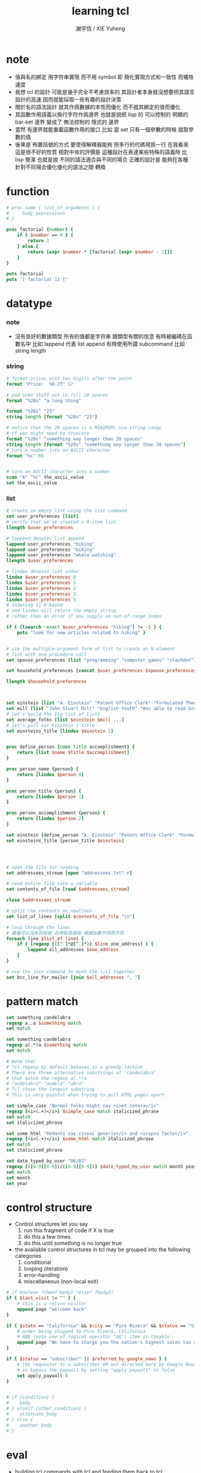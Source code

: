 #+TITLE:  learning tcl
#+AUTHOR: 謝宇恆 / XIE Yuheng

* note
  - 值與名的綁定
    用字符串實現
    而不用 symbol
    即
    簡化實現方式和一致性
    而犧牲速度
  - 我想 tcl 的設計
    可能是幾乎完全不考慮效率的
    其設計者本身就沒想要把其語言設計的高速
    因而就能採取一些有趣的設計決策
  - 關於名的語法設計
    就其作爲數據的本性而優化
    而不就其綁定的值而優化
  - 其函數作用語義以換行字符作爲邊界
    也就是說把 lisp 的
    可以控制的 明顯的 bar-ket 邊界
    變成了 無法控制的 隱式的 邊界
  - 當然
    有邊界就能重載函數作用的接口
    比如
    當 set 只有一個參數的時候 就取參數的值
  - 後果是
    佈置括號的方式
    要使得解釋器能夠
    把多行的代碼視爲一行
    在我看來
    這是很不好的性質
    相對中肯的評價是
    這種設計在表達某些特殊的語義時
    比 lisp 簡潔
    也就是說
    不同的語法適合與不同的場合
    正確的設計是 能夠在各種
    針對不同場合優化優化的語法之間 轉換

* function
  #+begin_src tcl
  # proc name { list_of_arguments } {
  #     body_expressions
  # }

  proc factorial {number} {
      if { $number == 0 } {
          return 1
      } else {
          return [expr $number * [factorial [expr $number - 1]]]
      }
  }

  puts factorial
  puts "[ factorial 13 ]"
  #+end_src

* datatype

*** note
    * 沒有良好的數據類型
      所有的值都是字符串
      跟類型有關的信息
      有時被編碼在函數名中
      比如 lappend 代表 list append
      有時使用所謂 subcommand
      比如 string length

*** string
    #+begin_src tcl
    # format prices with two digits after the point
    format "Price:  %0.2f" 17

    # pad some stuff out to fill 20 spaces
    format "%20s" "a long thing"

    format "%20s" "23"
    string length [format "%20s" "23"]

    # notice that the 20 spaces is a MINIMUM; use string range
    # if you might need to truncate
    format "%20s" "something way longer than 20 spaces"
    string length [format "%20s" "something way longer than 20 spaces"]
    # turn a number into an ASCII character
    format "%c" 65


    # turn an ASCII character into a number
    scan "A" "%c" the_ascii_value
    set the_ascii_value
    #+end_src

*** list
    #+begin_src tcl
    # create an empty list using the list command
    set user_preferences [list]
    # verify that we've created a 0-item list
    llength $user_preferences

    # lappend denotes list append
    lappend user_preferences "hiking"
    lappend user_preferences "biking"
    lappend user_preferences "whale watching"
    llength $user_preferences

    # lindex denotes list index
    lindex $user_preferences 0
    lindex $user_preferences 1
    lindex $user_preferences 2
    lindex $user_preferences 3
    lindex $user_preferences 5
    # indexing is 0-based
    # and lindex will return the empty string
    # rather than an error if you supply an out-of-range index

    if { [lsearch -exact $user_preferences "hiking"] != -1 } {
        puts "look for new articles related to hiking" }


    # use the multiple-argument form of list to create an N-element
    # list with one procedure call
    set spouse_preferences [list "programming" "computer games" "slashdot"]

    set household_preferences [concat $user_preferences $spouse_preferences]

    llength $household_preferences



    set einstein [list "A. Einstein" "Patent Office Clerk" "Formulated Theory of Relativity."]
    set mill [list "John Stuart Mill" "English Youth" "Was able to read Greek and Latin at age 3."]
    # let's build the big list of lists
    set average_folks [list $einstein $mill ...]
    # let's pull out Einstein's title
    set einsteins_title [lindex $einstein 1]


    proc define_person {name title accomplishment} {
        return [list $name $title $accomplishment]
    }

    proc person_name {person} {
        return [lindex $person 0]
    }

    proc person_title {person} {
        return [lindex $person 1]
    }

    proc person_accomplishment {person} {
        return [lindex $person 2]
    }

    set einstein [define_person "A. Einstein" "Patent Office Clerk" "Formulated Theory of Relativity."]
    set einsteins_title [person_title $einstein]




    # open the file for reading
    set addressees_stream [open "addressees.txt" r]

    # read entire file into a variable
    set contents_of_file [read $addressees_stream]

    close $addressees_stream

    # split the contents on newlines
    set list_of_lines [split $contents_of_file "\n"]

    # loop through the lines
    # 變量可以沒有初始值 此時取其值時 根據函數不同而不同
    foreach line $list_of_lines {
        if { [regexp {([^ ]*@[^ ]*)} $line one_address] } {
            lappend all_addresses $one_address
        }
    }

    # use the join command to mush the list together
    set bcc_line_for_mailer [join $all_addresses ", "]
    #+end_src

* pattern match
  #+begin_src tcl
  set something candelabra
  regexp a..a $something match
  set match

  set something candelabra
  regexp a(.*)a $something match
  set match

  # Note that
  # Tcl regexp by default behaves in a greedy fashion
  # There are three alternative substrings of "candelabra"
  # that match the regexp a(.*)a
  # "andelabra" "andela" "abra"
  # Tcl chose the longest substring
  # This is very painful when trying to pull HTML pages apart

  set simple_case "Normal folks might say <i>et cetera</i>"
  regexp {<i>(.+)</i>} $simple_case match italicized_phrase
  set match
  set italicized_phrase

  set some_html "Pedants say <i>sui generis</i> and <i>ipso facto</i>"
  regexp {<i>(.+)</i>} $some_html match italicized_phrase
  set match
  set italicized_phrase

  set date_typed_by_user "06/02"
  regexp {([0-9][0-9])/([0-9][0-9])} $date_typed_by_user match month year
  set match
  set month
  set year
  #+end_src

* control structure
  * Control structures let you say
    1. run this fragment of code if X is true
    2. do this a few times
    3. do this until something is no longer true
  * the available control structures in tcl
    may be grouped into the following categories
    1. conditional
    2. looping (iteration)
    3. error-handling
    4. miscellaneous (non-local exit)
  #+begin_src tcl
  # if boolean ?then? body1 ?else? ?body2?
  if { $last_visit != "" } {
      # this is a return visitor
      append page "welcome back"
  }

  if { $state == "California" && $city == "Pico Rivera" && $status == "taxable" } {
      # order being shipped to Pico Rivera, California
      # AND (note use of logical operator "&&") item is taxable
      append page "We have to charge you the nation's highest sales tax rate, 9.75 percent"
  }

  if { $status == "subscriber" || $referred_by_google_news } {
      # the requestor is a subscriber OR was directed here by Google News
      # so bypass the paywall by setting "apply_paywall" to false
      set apply_paywall 0
  }


  # if {condition} {
  #    body
  # } elseif {other_condition} {
  #    alternate_body
  # } else {
  #    another_body
  # }
  #+end_src

* eval
  * building tcl commands with tcl
    and feeding them back to tcl
  * 同 lisp 一樣
    用以實現記解釋器的函數
    被重新作爲被解釋的函數而暴露給了用戶
  #+begin_src tcl
  puts stdout "Hello, World!"

  set cmd {puts stdout "Hello, World!"}
  eval $cmd


  set a "foo bar"
  puts {a=$a date=[exec date]}
  subst {a=$a date=[exec date]}
  #+end_src

* exec
  * building unix commands with tcl
    and feeding them to unix
  * 並且 看來 tcl 在搜索不到 command 時
    就會嘗試用 exec 去執行 unix 的程序
    也就是會搜索可執行程序路徑下的程序命
  #+begin_src tcl
  exec ls
  #+end_src
